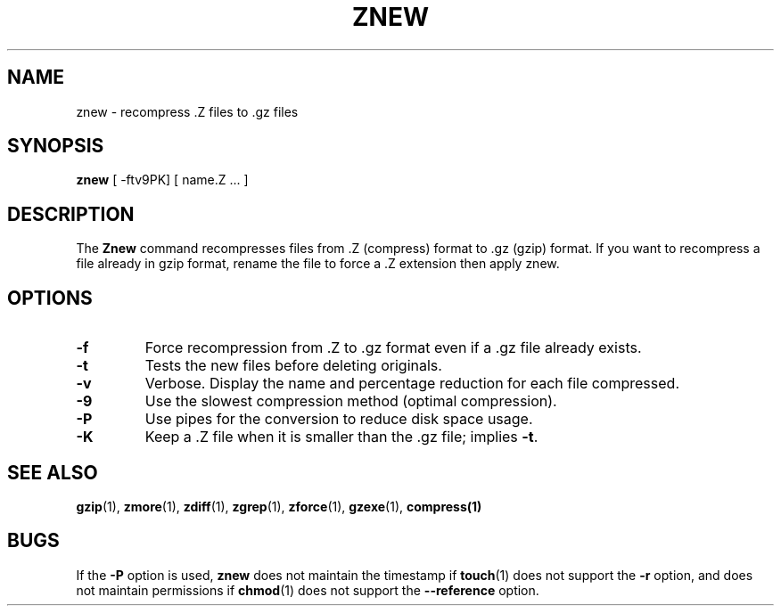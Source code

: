 .TH ZNEW 1
.SH NAME
znew \-   recompress .Z files to .gz files
.SH SYNOPSIS
.B znew
[ -ftv9PK] [ name.Z ...  ]
.SH DESCRIPTION
The
.B Znew
command
recompresses files from .Z (compress) format to .gz (gzip) format.
If you want to recompress a file already in gzip format, rename the file
to force a .Z extension then apply znew.
.SH OPTIONS
.TP
.B \-f
Force recompression from .Z to .gz format even if a .gz file already exists.
.TP
.B \-t
Tests the new files before deleting originals.
.TP
.B \-v
Verbose. Display the name and percentage reduction for each file compressed.
.TP
.B \-9
Use the slowest compression method (optimal compression).
.TP
.B \-P
Use pipes for the conversion to reduce disk space usage.
.TP
.B \-K
Keep a .Z file when it is smaller than the .gz file; implies
.BR -t .
.SH "SEE ALSO"
.BR gzip (1),
.BR zmore (1),
.BR zdiff (1),
.BR zgrep (1),
.BR zforce (1),
.BR gzexe (1),
.BR compress(1)
.SH BUGS
If the
.B \-P
option is used,
.B znew
does not maintain the timestamp if
.BR touch (1)
does not support the
.B \-r
option, and does not maintain permissions if
.BR chmod (1)
does not support the
.B \-\-reference
option.
